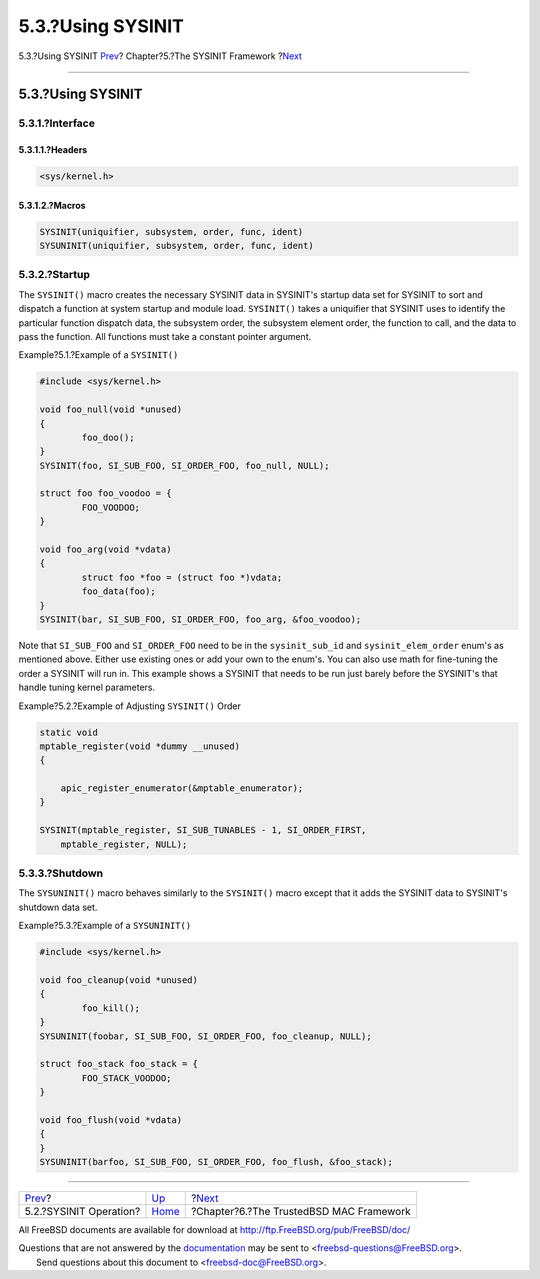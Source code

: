 ==================
5.3.?Using SYSINIT
==================

.. raw:: html

   <div class="navheader">

5.3.?Using SYSINIT
`Prev <sysinit-operation.html>`__?
Chapter?5.?The SYSINIT Framework
?\ `Next <mac.html>`__

--------------

.. raw:: html

   </div>

.. raw:: html

   <div class="sect1">

.. raw:: html

   <div class="titlepage" xmlns="">

.. raw:: html

   <div>

.. raw:: html

   <div>

5.3.?Using SYSINIT
------------------

.. raw:: html

   </div>

.. raw:: html

   </div>

.. raw:: html

   </div>

.. raw:: html

   <div class="sect2">

.. raw:: html

   <div class="titlepage" xmlns="">

.. raw:: html

   <div>

.. raw:: html

   <div>

5.3.1.?Interface
~~~~~~~~~~~~~~~~

.. raw:: html

   </div>

.. raw:: html

   </div>

.. raw:: html

   </div>

.. raw:: html

   <div class="sect3">

.. raw:: html

   <div class="titlepage" xmlns="">

.. raw:: html

   <div>

.. raw:: html

   <div>

5.3.1.1.?Headers
^^^^^^^^^^^^^^^^

.. raw:: html

   </div>

.. raw:: html

   </div>

.. raw:: html

   </div>

.. code:: programlisting

    <sys/kernel.h>

.. raw:: html

   </div>

.. raw:: html

   <div class="sect3">

.. raw:: html

   <div class="titlepage" xmlns="">

.. raw:: html

   <div>

.. raw:: html

   <div>

5.3.1.2.?Macros
^^^^^^^^^^^^^^^

.. raw:: html

   </div>

.. raw:: html

   </div>

.. raw:: html

   </div>

.. code:: programlisting

    SYSINIT(uniquifier, subsystem, order, func, ident)
    SYSUNINIT(uniquifier, subsystem, order, func, ident)

.. raw:: html

   </div>

.. raw:: html

   </div>

.. raw:: html

   <div class="sect2">

.. raw:: html

   <div class="titlepage" xmlns="">

.. raw:: html

   <div>

.. raw:: html

   <div>

5.3.2.?Startup
~~~~~~~~~~~~~~

.. raw:: html

   </div>

.. raw:: html

   </div>

.. raw:: html

   </div>

The ``SYSINIT()`` macro creates the necessary SYSINIT data in SYSINIT's
startup data set for SYSINIT to sort and dispatch a function at system
startup and module load. ``SYSINIT()`` takes a uniquifier that SYSINIT
uses to identify the particular function dispatch data, the subsystem
order, the subsystem element order, the function to call, and the data
to pass the function. All functions must take a constant pointer
argument.

.. raw:: html

   <div class="example">

.. raw:: html

   <div class="example-title">

Example?5.1.?Example of a ``SYSINIT()``

.. raw:: html

   </div>

.. raw:: html

   <div class="example-contents">

.. code:: programlisting

    #include <sys/kernel.h>

    void foo_null(void *unused)
    {
            foo_doo();
    }
    SYSINIT(foo, SI_SUB_FOO, SI_ORDER_FOO, foo_null, NULL);

    struct foo foo_voodoo = {
            FOO_VOODOO;
    }

    void foo_arg(void *vdata)
    {
            struct foo *foo = (struct foo *)vdata;
            foo_data(foo);
    }
    SYSINIT(bar, SI_SUB_FOO, SI_ORDER_FOO, foo_arg, &foo_voodoo);
        

.. raw:: html

   </div>

.. raw:: html

   </div>

Note that ``SI_SUB_FOO`` and ``SI_ORDER_FOO`` need to be in the
``sysinit_sub_id`` and ``sysinit_elem_order`` enum's as mentioned above.
Either use existing ones or add your own to the enum's. You can also use
math for fine-tuning the order a SYSINIT will run in. This example shows
a SYSINIT that needs to be run just barely before the SYSINIT's that
handle tuning kernel parameters.

.. raw:: html

   <div class="example">

.. raw:: html

   <div class="example-title">

Example?5.2.?Example of Adjusting ``SYSINIT()`` Order

.. raw:: html

   </div>

.. raw:: html

   <div class="example-contents">

.. code:: programlisting

    static void
    mptable_register(void *dummy __unused)
    {

        apic_register_enumerator(&mptable_enumerator);
    }

    SYSINIT(mptable_register, SI_SUB_TUNABLES - 1, SI_ORDER_FIRST,
        mptable_register, NULL);

.. raw:: html

   </div>

.. raw:: html

   </div>

.. raw:: html

   </div>

.. raw:: html

   <div class="sect2">

.. raw:: html

   <div class="titlepage" xmlns="">

.. raw:: html

   <div>

.. raw:: html

   <div>

5.3.3.?Shutdown
~~~~~~~~~~~~~~~

.. raw:: html

   </div>

.. raw:: html

   </div>

.. raw:: html

   </div>

The ``SYSUNINIT()`` macro behaves similarly to the ``SYSINIT()`` macro
except that it adds the SYSINIT data to SYSINIT's shutdown data set.

.. raw:: html

   <div class="example">

.. raw:: html

   <div class="example-title">

Example?5.3.?Example of a ``SYSUNINIT()``

.. raw:: html

   </div>

.. raw:: html

   <div class="example-contents">

.. code:: programlisting

    #include <sys/kernel.h>

    void foo_cleanup(void *unused)
    {
            foo_kill();
    }
    SYSUNINIT(foobar, SI_SUB_FOO, SI_ORDER_FOO, foo_cleanup, NULL);

    struct foo_stack foo_stack = {
            FOO_STACK_VOODOO;
    }

    void foo_flush(void *vdata)
    {
    }
    SYSUNINIT(barfoo, SI_SUB_FOO, SI_ORDER_FOO, foo_flush, &foo_stack);
        

.. raw:: html

   </div>

.. raw:: html

   </div>

.. raw:: html

   </div>

.. raw:: html

   </div>

.. raw:: html

   <div class="navfooter">

--------------

+--------------------------------------+-------------------------+--------------------------------------------+
| `Prev <sysinit-operation.html>`__?   | `Up <sysinit.html>`__   | ?\ `Next <mac.html>`__                     |
+--------------------------------------+-------------------------+--------------------------------------------+
| 5.2.?SYSINIT Operation?              | `Home <index.html>`__   | ?Chapter?6.?The TrustedBSD MAC Framework   |
+--------------------------------------+-------------------------+--------------------------------------------+

.. raw:: html

   </div>

All FreeBSD documents are available for download at
http://ftp.FreeBSD.org/pub/FreeBSD/doc/

| Questions that are not answered by the
  `documentation <http://www.FreeBSD.org/docs.html>`__ may be sent to
  <freebsd-questions@FreeBSD.org\ >.
|  Send questions about this document to <freebsd-doc@FreeBSD.org\ >.
